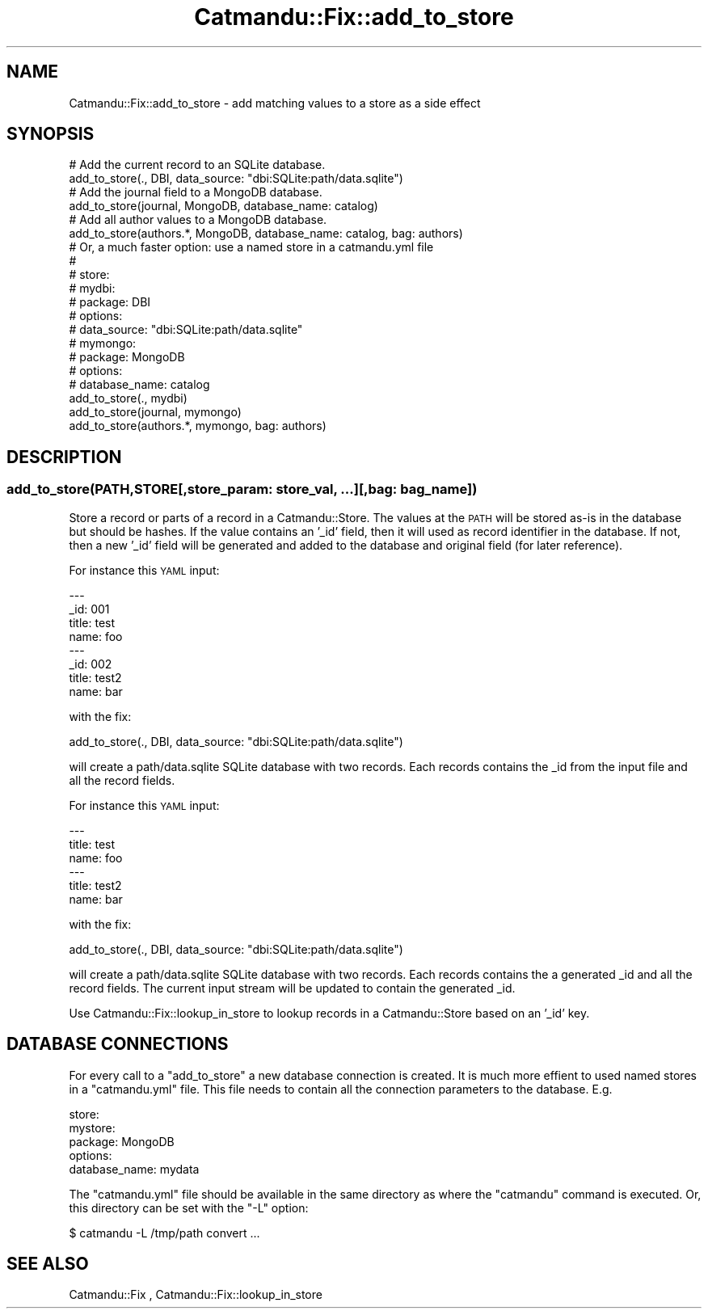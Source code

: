 .\" Automatically generated by Pod::Man 4.14 (Pod::Simple 3.40)
.\"
.\" Standard preamble:
.\" ========================================================================
.de Sp \" Vertical space (when we can't use .PP)
.if t .sp .5v
.if n .sp
..
.de Vb \" Begin verbatim text
.ft CW
.nf
.ne \\$1
..
.de Ve \" End verbatim text
.ft R
.fi
..
.\" Set up some character translations and predefined strings.  \*(-- will
.\" give an unbreakable dash, \*(PI will give pi, \*(L" will give a left
.\" double quote, and \*(R" will give a right double quote.  \*(C+ will
.\" give a nicer C++.  Capital omega is used to do unbreakable dashes and
.\" therefore won't be available.  \*(C` and \*(C' expand to `' in nroff,
.\" nothing in troff, for use with C<>.
.tr \(*W-
.ds C+ C\v'-.1v'\h'-1p'\s-2+\h'-1p'+\s0\v'.1v'\h'-1p'
.ie n \{\
.    ds -- \(*W-
.    ds PI pi
.    if (\n(.H=4u)&(1m=24u) .ds -- \(*W\h'-12u'\(*W\h'-12u'-\" diablo 10 pitch
.    if (\n(.H=4u)&(1m=20u) .ds -- \(*W\h'-12u'\(*W\h'-8u'-\"  diablo 12 pitch
.    ds L" ""
.    ds R" ""
.    ds C` ""
.    ds C' ""
'br\}
.el\{\
.    ds -- \|\(em\|
.    ds PI \(*p
.    ds L" ``
.    ds R" ''
.    ds C`
.    ds C'
'br\}
.\"
.\" Escape single quotes in literal strings from groff's Unicode transform.
.ie \n(.g .ds Aq \(aq
.el       .ds Aq '
.\"
.\" If the F register is >0, we'll generate index entries on stderr for
.\" titles (.TH), headers (.SH), subsections (.SS), items (.Ip), and index
.\" entries marked with X<> in POD.  Of course, you'll have to process the
.\" output yourself in some meaningful fashion.
.\"
.\" Avoid warning from groff about undefined register 'F'.
.de IX
..
.nr rF 0
.if \n(.g .if rF .nr rF 1
.if (\n(rF:(\n(.g==0)) \{\
.    if \nF \{\
.        de IX
.        tm Index:\\$1\t\\n%\t"\\$2"
..
.        if !\nF==2 \{\
.            nr % 0
.            nr F 2
.        \}
.    \}
.\}
.rr rF
.\"
.\" Accent mark definitions (@(#)ms.acc 1.5 88/02/08 SMI; from UCB 4.2).
.\" Fear.  Run.  Save yourself.  No user-serviceable parts.
.    \" fudge factors for nroff and troff
.if n \{\
.    ds #H 0
.    ds #V .8m
.    ds #F .3m
.    ds #[ \f1
.    ds #] \fP
.\}
.if t \{\
.    ds #H ((1u-(\\\\n(.fu%2u))*.13m)
.    ds #V .6m
.    ds #F 0
.    ds #[ \&
.    ds #] \&
.\}
.    \" simple accents for nroff and troff
.if n \{\
.    ds ' \&
.    ds ` \&
.    ds ^ \&
.    ds , \&
.    ds ~ ~
.    ds /
.\}
.if t \{\
.    ds ' \\k:\h'-(\\n(.wu*8/10-\*(#H)'\'\h"|\\n:u"
.    ds ` \\k:\h'-(\\n(.wu*8/10-\*(#H)'\`\h'|\\n:u'
.    ds ^ \\k:\h'-(\\n(.wu*10/11-\*(#H)'^\h'|\\n:u'
.    ds , \\k:\h'-(\\n(.wu*8/10)',\h'|\\n:u'
.    ds ~ \\k:\h'-(\\n(.wu-\*(#H-.1m)'~\h'|\\n:u'
.    ds / \\k:\h'-(\\n(.wu*8/10-\*(#H)'\z\(sl\h'|\\n:u'
.\}
.    \" troff and (daisy-wheel) nroff accents
.ds : \\k:\h'-(\\n(.wu*8/10-\*(#H+.1m+\*(#F)'\v'-\*(#V'\z.\h'.2m+\*(#F'.\h'|\\n:u'\v'\*(#V'
.ds 8 \h'\*(#H'\(*b\h'-\*(#H'
.ds o \\k:\h'-(\\n(.wu+\w'\(de'u-\*(#H)/2u'\v'-.3n'\*(#[\z\(de\v'.3n'\h'|\\n:u'\*(#]
.ds d- \h'\*(#H'\(pd\h'-\w'~'u'\v'-.25m'\f2\(hy\fP\v'.25m'\h'-\*(#H'
.ds D- D\\k:\h'-\w'D'u'\v'-.11m'\z\(hy\v'.11m'\h'|\\n:u'
.ds th \*(#[\v'.3m'\s+1I\s-1\v'-.3m'\h'-(\w'I'u*2/3)'\s-1o\s+1\*(#]
.ds Th \*(#[\s+2I\s-2\h'-\w'I'u*3/5'\v'-.3m'o\v'.3m'\*(#]
.ds ae a\h'-(\w'a'u*4/10)'e
.ds Ae A\h'-(\w'A'u*4/10)'E
.    \" corrections for vroff
.if v .ds ~ \\k:\h'-(\\n(.wu*9/10-\*(#H)'\s-2\u~\d\s+2\h'|\\n:u'
.if v .ds ^ \\k:\h'-(\\n(.wu*10/11-\*(#H)'\v'-.4m'^\v'.4m'\h'|\\n:u'
.    \" for low resolution devices (crt and lpr)
.if \n(.H>23 .if \n(.V>19 \
\{\
.    ds : e
.    ds 8 ss
.    ds o a
.    ds d- d\h'-1'\(ga
.    ds D- D\h'-1'\(hy
.    ds th \o'bp'
.    ds Th \o'LP'
.    ds ae ae
.    ds Ae AE
.\}
.rm #[ #] #H #V #F C
.\" ========================================================================
.\"
.IX Title "Catmandu::Fix::add_to_store 3"
.TH Catmandu::Fix::add_to_store 3 "2020-07-11" "perl v5.32.0" "User Contributed Perl Documentation"
.\" For nroff, turn off justification.  Always turn off hyphenation; it makes
.\" way too many mistakes in technical documents.
.if n .ad l
.nh
.SH "NAME"
Catmandu::Fix::add_to_store \- add matching values to a store as a side effect
.SH "SYNOPSIS"
.IX Header "SYNOPSIS"
.Vb 2
\&   # Add the current record to an SQLite database.
\&   add_to_store(., DBI, data_source: "dbi:SQLite:path/data.sqlite")
\&
\&   # Add the journal field to a MongoDB database.
\&   add_to_store(journal, MongoDB, database_name: catalog)
\&
\&   # Add all author values to a MongoDB database.
\&   add_to_store(authors.*, MongoDB, database_name: catalog, bag: authors)
\&
\&   # Or, a much faster option: use a named store in a catmandu.yml file
\&   #
\&   # store:
\&   #  mydbi:
\&   #    package: DBI
\&   #    options:
\&   #      data_source: "dbi:SQLite:path/data.sqlite"
\&   #  mymongo:
\&   #    package: MongoDB
\&   #    options:
\&   #      database_name: catalog
\&   add_to_store(., mydbi)
\&   add_to_store(journal, mymongo)
\&   add_to_store(authors.*, mymongo, bag: authors)
.Ve
.SH "DESCRIPTION"
.IX Header "DESCRIPTION"
.SS "add_to_store(\s-1PATH\s0,STORE[,store_param: store_val, ...][,bag: bag_name])"
.IX Subsection "add_to_store(PATH,STORE[,store_param: store_val, ...][,bag: bag_name])"
Store a record or parts of a record in a Catmandu::Store.
The values at the \s-1PATH\s0 will be stored as-is in the database but should be hashes.
If the value contains an '_id' field, then it will
used as record identifier in the database. If not, then a new '_id' field will
be generated and added to the database and original field (for later reference).
.PP
For instance this \s-1YAML\s0 input:
.PP
.Vb 8
\&    \-\-\-
\&    _id: 001
\&    title: test
\&    name: foo
\&    \-\-\-
\&    _id: 002
\&    title: test2
\&    name: bar
.Ve
.PP
with the fix:
.PP
.Vb 1
\&    add_to_store(., DBI, data_source: "dbi:SQLite:path/data.sqlite")
.Ve
.PP
will create a path/data.sqlite SQLite database with two records. Each records contains
the _id from the input file and all the record fields.
.PP
For instance this \s-1YAML\s0 input:
.PP
.Vb 6
\&    \-\-\-
\&    title: test
\&    name: foo
\&    \-\-\-
\&    title: test2
\&    name: bar
.Ve
.PP
with the fix:
.PP
.Vb 1
\&    add_to_store(., DBI, data_source: "dbi:SQLite:path/data.sqlite")
.Ve
.PP
will create a path/data.sqlite SQLite database with two records. Each records contains
the a generated _id and all the record fields. The current input stream will be updated
to contain the generated _id.
.PP
Use Catmandu::Fix::lookup_in_store to lookup records in a Catmandu::Store based
on an '_id' key.
.SH "DATABASE CONNECTIONS"
.IX Header "DATABASE CONNECTIONS"
For every call to a \f(CW\*(C`add_to_store\*(C'\fR a new database connection is created. It
is much more effient to used named stores in a \f(CW\*(C`catmandu.yml\*(C'\fR file. This file
needs to contain all the connection parameters to the database. E.g.
.PP
.Vb 5
\&    store:
\&       mystore:
\&         package: MongoDB
\&         options:
\&            database_name: mydata
.Ve
.PP
The  \f(CW\*(C`catmandu.yml\*(C'\fR file should be available in the same directory as where the
\&\f(CW\*(C`catmandu\*(C'\fR command is executed. Or, this directory can be set with the \f(CW\*(C`\-L\*(C'\fR option:
.PP
.Vb 1
\&    $ catmandu \-L /tmp/path convert ...
.Ve
.SH "SEE ALSO"
.IX Header "SEE ALSO"
Catmandu::Fix , Catmandu::Fix::lookup_in_store
